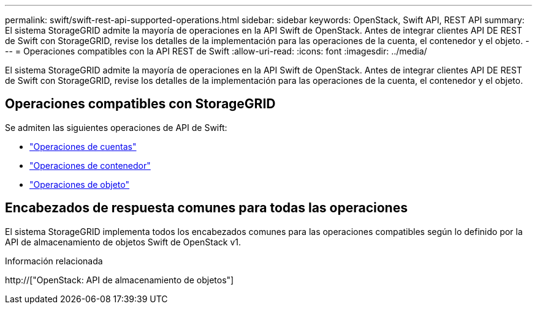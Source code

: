 ---
permalink: swift/swift-rest-api-supported-operations.html 
sidebar: sidebar 
keywords: OpenStack, Swift API, REST API 
summary: El sistema StorageGRID admite la mayoría de operaciones en la API Swift de OpenStack. Antes de integrar clientes API DE REST de Swift con StorageGRID, revise los detalles de la implementación para las operaciones de la cuenta, el contenedor y el objeto. 
---
= Operaciones compatibles con la API REST de Swift
:allow-uri-read: 
:icons: font
:imagesdir: ../media/


[role="lead"]
El sistema StorageGRID admite la mayoría de operaciones en la API Swift de OpenStack. Antes de integrar clientes API DE REST de Swift con StorageGRID, revise los detalles de la implementación para las operaciones de la cuenta, el contenedor y el objeto.



== Operaciones compatibles con StorageGRID

Se admiten las siguientes operaciones de API de Swift:

* link:account-operations.html["Operaciones de cuentas"]
* link:container-operations.html["Operaciones de contenedor"]
* link:object-operations.html["Operaciones de objeto"]




== Encabezados de respuesta comunes para todas las operaciones

El sistema StorageGRID implementa todos los encabezados comunes para las operaciones compatibles según lo definido por la API de almacenamiento de objetos Swift de OpenStack v1.

.Información relacionada
http://["OpenStack: API de almacenamiento de objetos"]
